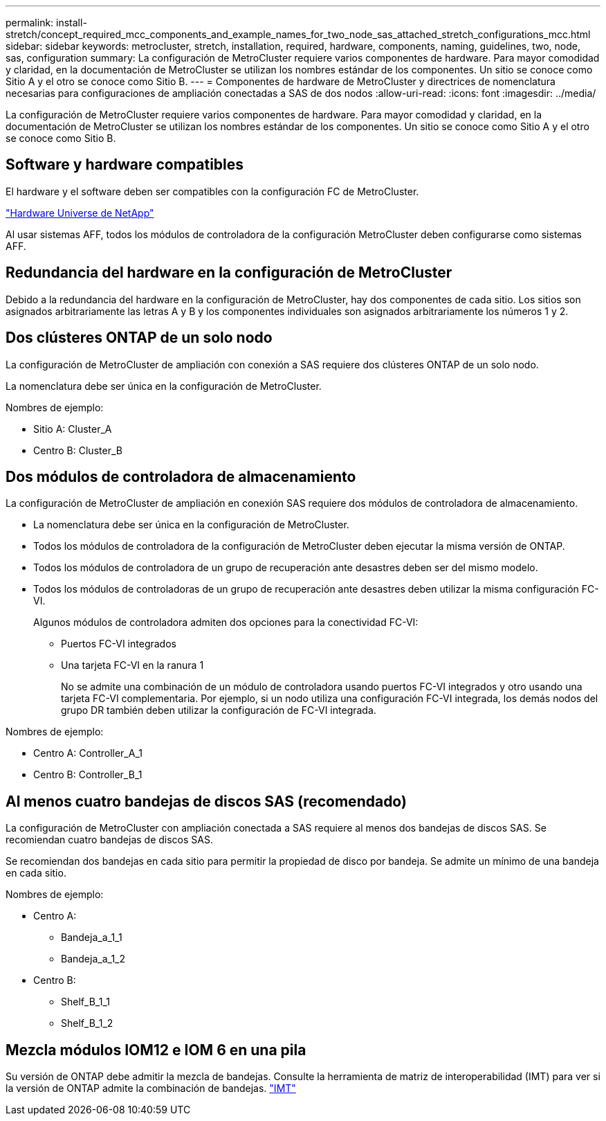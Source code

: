 ---
permalink: install-stretch/concept_required_mcc_components_and_example_names_for_two_node_sas_attached_stretch_configurations_mcc.html 
sidebar: sidebar 
keywords: metrocluster, stretch, installation, required, hardware, components, naming, guidelines, two, node, sas, configuration 
summary: La configuración de MetroCluster requiere varios componentes de hardware. Para mayor comodidad y claridad, en la documentación de MetroCluster se utilizan los nombres estándar de los componentes. Un sitio se conoce como Sitio A y el otro se conoce como Sitio B. 
---
= Componentes de hardware de MetroCluster y directrices de nomenclatura necesarias para configuraciones de ampliación conectadas a SAS de dos nodos
:allow-uri-read: 
:icons: font
:imagesdir: ../media/


[role="lead"]
La configuración de MetroCluster requiere varios componentes de hardware. Para mayor comodidad y claridad, en la documentación de MetroCluster se utilizan los nombres estándar de los componentes. Un sitio se conoce como Sitio A y el otro se conoce como Sitio B.



== Software y hardware compatibles

El hardware y el software deben ser compatibles con la configuración FC de MetroCluster.

https://hwu.netapp.com["Hardware Universe de NetApp"]

Al usar sistemas AFF, todos los módulos de controladora de la configuración MetroCluster deben configurarse como sistemas AFF.



== Redundancia del hardware en la configuración de MetroCluster

Debido a la redundancia del hardware en la configuración de MetroCluster, hay dos componentes de cada sitio. Los sitios son asignados arbitrariamente las letras A y B y los componentes individuales son asignados arbitrariamente los números 1 y 2.



== Dos clústeres ONTAP de un solo nodo

La configuración de MetroCluster de ampliación con conexión a SAS requiere dos clústeres ONTAP de un solo nodo.

La nomenclatura debe ser única en la configuración de MetroCluster.

Nombres de ejemplo:

* Sitio A: Cluster_A
* Centro B: Cluster_B




== Dos módulos de controladora de almacenamiento

La configuración de MetroCluster de ampliación en conexión SAS requiere dos módulos de controladora de almacenamiento.

* La nomenclatura debe ser única en la configuración de MetroCluster.
* Todos los módulos de controladora de la configuración de MetroCluster deben ejecutar la misma versión de ONTAP.
* Todos los módulos de controladora de un grupo de recuperación ante desastres deben ser del mismo modelo.
* Todos los módulos de controladoras de un grupo de recuperación ante desastres deben utilizar la misma configuración FC-VI.
+
Algunos módulos de controladora admiten dos opciones para la conectividad FC-VI:

+
** Puertos FC-VI integrados
** Una tarjeta FC-VI en la ranura 1
+
No se admite una combinación de un módulo de controladora usando puertos FC-VI integrados y otro usando una tarjeta FC-VI complementaria. Por ejemplo, si un nodo utiliza una configuración FC-VI integrada, los demás nodos del grupo DR también deben utilizar la configuración de FC-VI integrada.





Nombres de ejemplo:

* Centro A: Controller_A_1
* Centro B: Controller_B_1




== Al menos cuatro bandejas de discos SAS (recomendado)

La configuración de MetroCluster con ampliación conectada a SAS requiere al menos dos bandejas de discos SAS. Se recomiendan cuatro bandejas de discos SAS.

Se recomiendan dos bandejas en cada sitio para permitir la propiedad de disco por bandeja. Se admite un mínimo de una bandeja en cada sitio.

Nombres de ejemplo:

* Centro A:
+
** Bandeja_a_1_1
** Bandeja_a_1_2


* Centro B:
+
** Shelf_B_1_1
** Shelf_B_1_2






== Mezcla módulos IOM12 e IOM 6 en una pila

Su versión de ONTAP debe admitir la mezcla de bandejas. Consulte la herramienta de matriz de interoperabilidad (IMT) para ver si la versión de ONTAP admite la combinación de bandejas. https://imt.netapp.com/matrix/["IMT"^]
